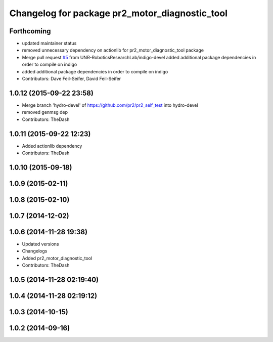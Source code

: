 ^^^^^^^^^^^^^^^^^^^^^^^^^^^^^^^^^^^^^^^^^^^^^^^
Changelog for package pr2_motor_diagnostic_tool
^^^^^^^^^^^^^^^^^^^^^^^^^^^^^^^^^^^^^^^^^^^^^^^

Forthcoming
-----------
* updated maintainer status
* removed unnecessary dependency on actionlib for pr2_motor_diagnostic_tool package
* Merge pull request `#5 <https://github.com/PR2/pr2_self_test/issues/5>`_ from UNR-RoboticsResearchLab/indigo-devel
  added additional package dependencies in order to compile on indigo
* added additional package dependencies in order to compile on indigo
* Contributors: Dave Feil-Seifer, David Feil-Seifer

1.0.12 (2015-09-22 23:58)
-------------------------
* Merge branch 'hydro-devel' of https://github.com/pr2/pr2_self_test into hydro-devel
* removed genmsg dep
* Contributors: TheDash

1.0.11 (2015-09-22 12:23)
-------------------------
* Added actionlib dependency
* Contributors: TheDash

1.0.10 (2015-09-18)
-------------------

1.0.9 (2015-02-11)
------------------

1.0.8 (2015-02-10)
------------------

1.0.7 (2014-12-02)
------------------

1.0.6 (2014-11-28 19:38)
------------------------
* Updated versions
* Changelogs
* Added pr2_motor_diagnostic_tool
* Contributors: TheDash

1.0.5 (2014-11-28 02:19:40)
---------------------------

1.0.4 (2014-11-28 02:19:12)
---------------------------

1.0.3 (2014-10-15)
------------------

1.0.2 (2014-09-16)
------------------
